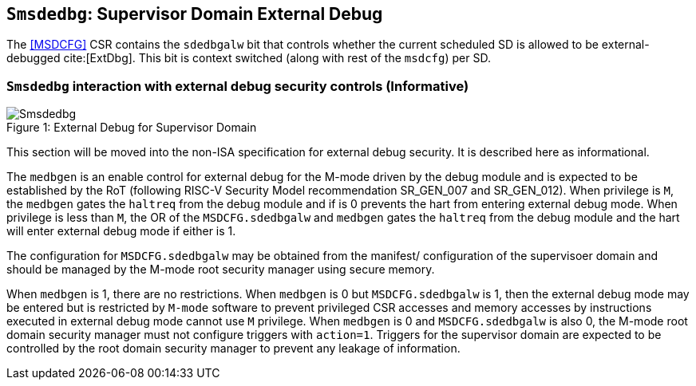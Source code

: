 [[chapter8]]
[[Smsdedbg]]
== `Smsdedbg`: Supervisor Domain External Debug

The <<MSDCFG>> CSR contains the `sdedbgalw` bit that controls whether the
current scheduled SD is allowed to be external-debugged cite:[ExtDbg]. This bit
is context switched (along with rest of the `msdcfg`) per SD.

=== `Smsdedbg` interaction with external debug security controls (Informative)

[caption="Figure {counter:image}: ", reftext="Figure {image}"]
[title= "External Debug for Supervisor Domain", id=Smsdedbg_img]
image::images/Smsdedbg.png[]

This section will be moved into the non-ISA specification for external debug
security. It is described here as informational.

The `medbgen` is an enable control for external debug for the M-mode driven by
the debug module and is expected to be established by the RoT (following RISC-V
Security Model recommendation SR_GEN_007 and SR_GEN_012). When privilege is `M`,
the `medbgen` gates the `haltreq` from the debug module and if is 0 prevents
the hart from entering external debug mode. When privilege is less than `M`, the
OR of the `MSDCFG.sdedbgalw` and `medbgen` gates the `haltreq` from the debug
module and the hart will enter external debug mode if either is 1.

The configuration for `MSDCFG.sdedbgalw` may be obtained from the manifest/
configuration of the supervisoer domain and should be managed by the M-mode root
security manager using secure memory.

When `medbgen` is 1, there are no restrictions. When `medbgen` is 0 but
`MSDCFG.sdedbgalw` is 1, then the external debug mode may be entered but is
restricted by `M-mode` software to prevent privileged CSR accesses and memory
accesses by instructions executed in external debug mode cannot use `M` privilege.
When `medbgen` is 0 and `MSDCFG.sdedbgalw` is also 0, the M-mode root domain
security manager must not configure triggers with `action=1`. Triggers for the
supervisor domain are expected to be controlled by the root domain security
manager to prevent any leakage of information.
